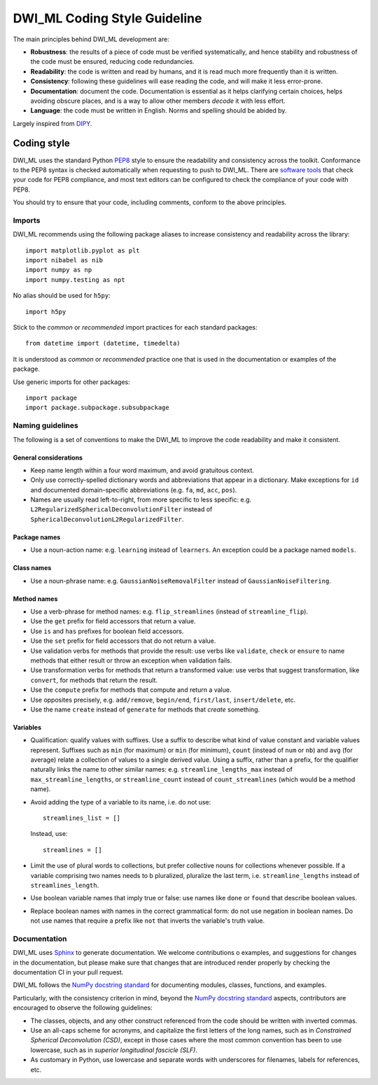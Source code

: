 =============================
DWI_ML Coding Style Guideline
=============================

The main principles behind DWI_ML development are:

* **Robustness**: the results of a piece of code must be verified
  systematically, and hence stability and robustness of the code must be
  ensured, reducing code redundancies.
* **Readability**: the code is written and read by humans, and it is read
  much more frequently than it is written.
* **Consistency**: following these guidelines will ease reading the code,
  and will make it less error-prone.
* **Documentation**: document the code. Documentation is essential as it helps
  clarifying certain choices, helps avoiding obscure places, and is a way to
  allow other members *decode* it with less effort.
* **Language**: the code must be written in English. Norms and spelling
  should be abided by.

Largely inspired from `DIPY <https://dipy.org/>`_.

Coding style
============

DWI_ML uses the standard Python `PEP8`_ style to ensure the readability and
consistency across the toolkit. Conformance to the PEP8 syntax is checked
automatically when requesting to push to DWI_ML. There are
`software tools <https://pypi.python.org/pypi/pep8>`_ that check your code for
PEP8 compliance, and most text editors can be configured to check the
compliance of your code with PEP8.

You should try to ensure that your code, including comments, conform to the
above principles.

Imports
-------

DWI_ML recommends using the following package aliases to increase consistency
and readability across the library::

    import matplotlib.pyplot as plt
    import nibabel as nib
    import numpy as np
    import numpy.testing as npt

No alias should be used for ``h5py``::

    import h5py

Stick to the *common* or *recommended* import practices for each standard
packages::

    from datetime import (datetime, timedelta)

It is understood as *common* or *recommended* practice one that is used in the
documentation or examples of the package.

Use generic imports for other packages::

    import package
    import package.subpackage.subsubpackage


Naming guidelines
-----------------

The following is a set of conventions to make the DWI_ML to improve the code
readability and make it consistent.

General considerations
^^^^^^^^^^^^^^^^^^^^^^

* Keep name length within a four word maximum, and avoid gratuitous context.
* Only use correctly-spelled dictionary words and abbreviations that appear in a
  dictionary. Make exceptions for ``id`` and documented domain-specific
  abbreviations (e.g. ``fa``, ``md``, ``acc``, ``pos``).
* Names are usually read left-to-right, from more specific to less specific:
  e.g. ``L2RegularizedSphericalDeconvolutionFilter`` instead of
  ``SphericalDeconvolutionL2RegularizedFilter``.

Package names
^^^^^^^^^^^^^

* Use a noun-action name: e.g. ``learning`` instead of ``learners``. An
  exception could be a package named ``models``.

Class names
^^^^^^^^^^^

* Use a noun-phrase name: e.g. ``GaussianNoiseRemovalFilter`` instead of
  ``GaussianNoiseFiltering``.

Method names
^^^^^^^^^^^^

* Use a verb-phrase for method names: e.g. ``flip_streamlines`` (instead of
  ``streamline_flip``).
* Use the ``get`` prefix for field accessors that return a value.
* Use ``is`` and ``has`` prefixes for boolean field accessors.
* Use the ``set`` prefix for field accessors that do not return a value.
* Use validation verbs for methods that provide the result: use verbs like
  ``validate``, ``check`` or ``ensure`` to name methods that either result or
  throw an exception when validation fails.
* Use transformation verbs for methods that return a transformed value: use
  verbs that suggest transformation, like ``convert``, for methods that return
  the result.
* Use the ``compute`` prefix for methods that compute and return a value.
* Use opposites precisely, e.g. ``add/remove``, ``begin/end``, ``first/last``,
  ``insert/delete``, etc.
* Use the name ``create`` instead of ``generate`` for methods that *create*
  something.

Variables
^^^^^^^^^

* Qualification: qualify values with suffixes. Use a suffix to describe what
  kind of value constant and variable values represent. Suffixes such as
  ``min`` (for maximum) or ``min`` (for minimum), ``count`` (instead of ``num``
  or ``nb``) and ``avg`` (for average) relate a collection of values to a single
  derived value. Using a suffix, rather than a prefix, for the qualifier
  naturally links the name to other similar names: e.g.
  ``streamline_lengths_max`` instead of ``max_streamline_lengths``, or
  ``streamline_count`` instead of ``count_streamlines`` (which would be a method
  name).
* Avoid adding the type of a variable to its name, i.e. do not use::

    streamlines_list = []

  Instead, use::

    streamlines = []

* Limit the use of plural words to collections, but prefer collective nouns for
  collections whenever possible. If a variable comprising two names needs to b
  pluralized, pluralize the last term, i.e. ``streamline_lengths`` instead of
  ``streamlines_length``.
* Use boolean variable names that imply true or false: use names like ``done``
  or ``found`` that describe boolean values.
* Replace boolean names with names in the correct grammatical form: do not use
  negation in boolean names. Do not use names that require a prefix like ``not``
  that inverts the variable's truth value.

Documentation
-------------

DWI_ML uses `Sphinx`_ to generate documentation. We welcome contributions o
examples, and suggestions for changes in the documentation, but please make sure
that changes that are introduced render properly by checking the documentation
CI in your pull request.

DWI_ML follows the `NumPy docstring standard`_ for documenting modules, classes,
functions, and examples.

Particularly, with the consistency criterion in mind, beyond the `NumPy docstring standard`_
aspects, contributors are encouraged to observe the following guidelines:

* The classes, objects, and any other construct referenced from the code
  should be written with inverted commas.
* Use an all-caps scheme for acronyms, and capitalize the first letters of
  the long names, such as in *Constrained Spherical Deconvolution (CSD)*,
  except in those cases where the most common convention has been to use
  lowercase, such as in *superior longitudinal fascicle (SLF)*.
* As customary in Python, use lowercase and separate words with underscores
  for filenames, labels for references, etc.


.. Links
.. Python-related tools
.. _`NumPy docstring standard`: https://numpydoc.readthedocs.io/en/latest/format.html
.. _PEP8: https://www.python.org/dev/peps/pep-0008/
.. _Sphinx: http://www.sphinx-doc.org/en/stable/index.html
